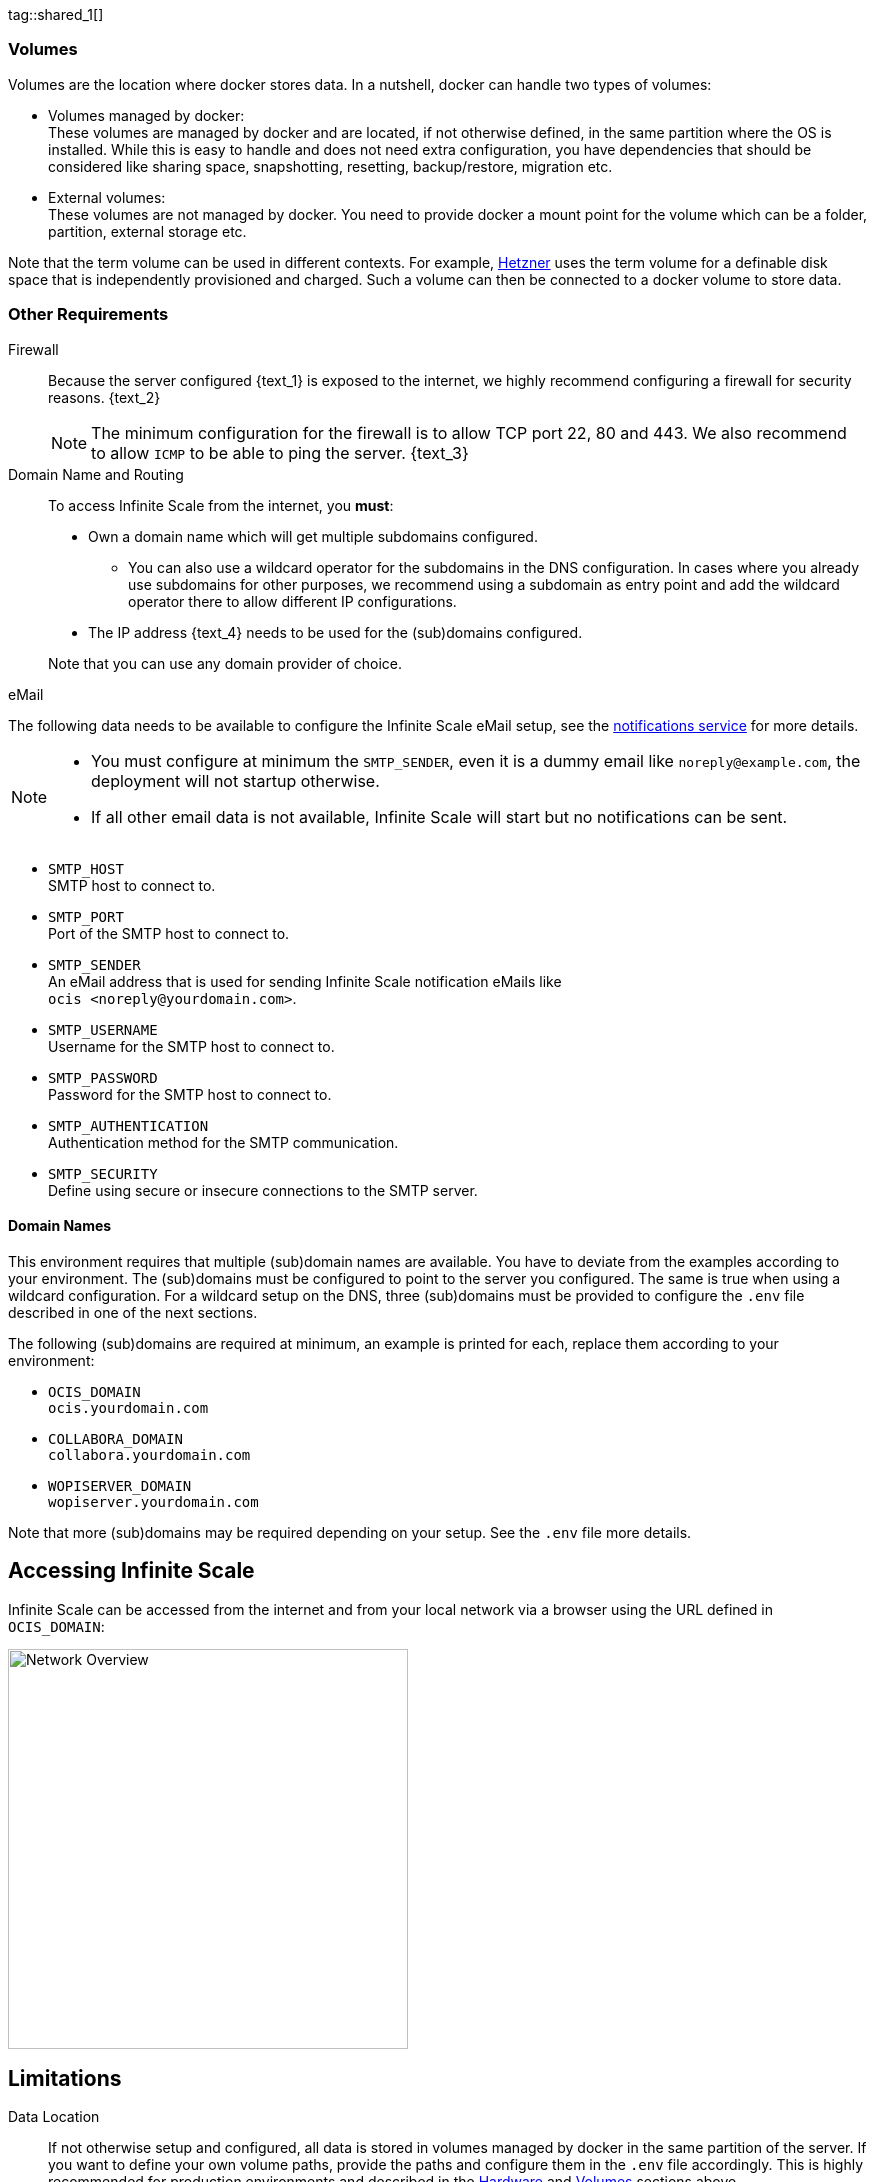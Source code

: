 ////
https://docs.asciidoctor.org/asciidoc/latest/directives/include-tagged-regions/

these are text blocks that can be reused by different deployment examples - but all of them must use LetsEncrypt !
text and image deviations are handled via attributes:

first is hetzner, commented below local server

:text_1: on Hetzner
// (leave empty)

:text_2: Hetzner provides a firewall configuration option right from the beginning, or is available after the server has been defined.
// Configuring a firewall is not part of this document.

:text_3: Though possible, there is no need to configure an additional firewall inside the server.
// (leave empty)

:text_4: provided by Hetzner
// of your WAN

:text_5: this server
// your WAN

:overview_image: ubuntu-hetzner-access.drawio.svg
// ubuntu-prod-install.drawio.svg
////

tag::shared_1[]

=== Volumes

Volumes are the location where docker stores data. In a nutshell, docker can handle two types of volumes:

* Volumes managed by docker: +
These volumes are managed by docker and are located, if not otherwise defined, in the same partition where the OS is installed. While this is easy to handle and does not need extra configuration, you have dependencies that should be considered like sharing space, snapshotting, resetting, backup/restore, migration etc.

* External volumes: +
These volumes are not managed by docker. You need to provide docker a mount point for the volume which can be a folder, partition, external storage etc.

Note that the term volume can be used in different contexts. For example, https://www.hetzner.com[Hetzner] uses the term volume for a definable disk space that is independently provisioned and charged. Such a volume can then be connected to a docker volume to store data.  

=== Other Requirements

Firewall::
Because the server configured {text_1} is exposed to the internet, we highly recommend configuring a firewall for security reasons. {text_2}
+
NOTE: The minimum configuration for the firewall is to allow TCP port 22, 80 and 443. We also recommend to allow `ICMP` to be able to ping the server. {text_3}

Domain Name and Routing::
To access Infinite Scale from the internet, you *must*:
+
--
* Own a domain name which will get multiple subdomains configured.
** You can also use a wildcard operator for the subdomains in the DNS configuration. In cases where you already use subdomains for other purposes, we recommend using a subdomain as entry point and add the wildcard operator there to allow different IP configurations.
* The IP address {text_4} needs to be used for the (sub)domains configured.

Note that you can use any domain provider of choice.
--

eMail::
--
The following data needs to be available to configure the Infinite Scale eMail setup, see the xref:{s-path}/notifications.adoc[notifications service] for more details.

[NOTE]
====
* You must configure at minimum the `SMTP_SENDER`, even it is a dummy email like `noreply@example.com`, the deployment will not startup otherwise.
* If all other email data is not available, Infinite Scale will start but no notifications can be sent.
====

* `SMTP_HOST` +
SMTP host to connect to.
* `SMTP_PORT` +
Port of the SMTP host to connect to.
* `SMTP_SENDER` +
An eMail address that is used for sending Infinite Scale notification eMails like +
[.blue]##`ocis <\noreply@yourdomain.com>`##.
* `SMTP_USERNAME` +
Username for the SMTP host to connect to.
* `SMTP_PASSWORD` +
Password for the SMTP host to connect to.
* `SMTP_AUTHENTICATION` +
Authentication method for the SMTP communication.
* `SMTP_SECURITY` +
Define using secure or insecure connections to the SMTP server.
--

==== Domain Names

This environment requires that multiple (sub)domain names are available. You have to deviate from the examples according to your environment. The (sub)domains must be configured to point to the server you configured. The same is true when using a wildcard configuration. For a wildcard setup on the DNS, three (sub)domains must be provided to configure the `.env` file described in one of the next sections.

The following (sub)domains are required at minimum, an example is printed for each, replace them according to your environment:

* `OCIS_DOMAIN` +
[.blue]##`ocis.yourdomain.com`##

* `COLLABORA_DOMAIN` +
[.blue]##`collabora.yourdomain.com`##

* `WOPISERVER_DOMAIN` +
[.blue]##`wopiserver.yourdomain.com`##

Note that more (sub)domains may be required depending on your setup. See the `.env` file more details.

== Accessing Infinite Scale

Infinite Scale can be accessed from the internet and from your local network via a browser using the URL defined in `OCIS_DOMAIN`:

image::depl-examples/ubuntu-compose/{overview_image}[Network Overview, width=400]

== Limitations

Data Location::
If not otherwise setup and configured, all data is stored in volumes managed by docker in the same partition of the server. If you want to define your own volume paths, provide the paths and configure them in the `.env` file accordingly. This is highly recommended for production environments and described in the xref:hardware[Hardware] and xref:volumes[Volumes] sections above.

User and User Access Management::
The following embedded services are well suited for home use and smaller businesses though Infinite Scale can be configured to use external products which is relevant for bigger installations and not covered here.
+
--
* Infinite Scale has an embedded identity management (IDM footnote:[See the xref:{s-path}/idm.adoc[IDM, window=_blank] service for more details]) which takes care of creating, storing, and managing user identity information.

* In addition, it also has an embedded identity provider (IDP footnote:[See the xref:{s-path}/idp.adoc[IDP, window=_blank] service for more details]) to track and manage user identities, as well as the permissions and access levels associated with those identities.
--

end::shared_1[]


tag::hetzner_only_1[]

== Prepare Hetzner

=== SSH Key

We recommend using key-based authentication for ssh to access the configured server instead of using user and password. This is not only beneficial for security reasons but also because you can define the public key to be installed  during the initial server configuration.

All OS::
Follow the https://www.ssh.com/academy/ssh/keygen[ssh-keygen guide] to generate the required keys. We recommend, if possible, using the `ed25519` algorithm and a passphrase for enhanced security. The keys to use after generation are located in `~/.ssh`. Name the keys during the generation process accordingly to avoid overwriting existing ones.

Use the public key::
+
--
* During server setup described in one of the sections below, you can use the content of the public key file to setup ssh authentication when asked.

* Alternatively, after the server has been created, you can copy the _public_ key to the server by adding the _contents_ of the generated `<key>.pub` file to the `~/.ssh/authorized_keys` file manually. This step is necessary, because the server does not have password authentication which would be required to transfer the key by command.
--

Additionally for Windows::
+
--
* When using Putty to access your server, you must convert the _private_ key generated into Putty's `ppk` format. Read the https://www.puttygen.com[puttygen] guide for how to do so. You need to specify on each login the ppk file generated via menu:Connection[SSH > Auth > Connections > Private key file].

* When using the command shell with ssh to login or when using SCP, you must:
** Have the private/public keys in `C:\Users\<user>\.ssh\`
** Add the following to `C:\Users\<user>\.ssh\config`
+
[source,plaintext]
----
Host <the-servers-public-url-or-ip>
    PreferredAuthentications publickey
    PasswordAuthentication no
    IdentityFile C:\Users\<user>\.ssh\<private-key-name>
----
--

=== Login to Hetzner

If you do not already have an account on https://www.hetzner.com[Hetzner], register for free and log in.

image::depl-examples/ubuntu-compose/hetzner-register-login.png[Hetzner Login or register, width=250]

=== Configure and Order the Desired Server

After logging in, select from the selector on the top right the `cloud` item.

image::depl-examples/ubuntu-compose/hetzner-select-cloud.png[Select Cloud, width=150]

Then, you either can use an existing project, if you have one, or create a `new project`.

image::depl-examples/ubuntu-compose/hetzner-create-new-project.png[Create new project, width=300]

Select the project of choice and in the new screen click on btn:[Add Server].

In the following screen, you can define the::
--
* *Server Location* (Choose one from the offered)
* *Image* (we use Ubuntu for this deployment)
* *Type* (select any server type that matches your requirements)
* *Networking* (we recommend using IPv4 as well as IPv6)
* *SSH keys* (here you enter the public key you created before)
* *Volumes* (add a volume if you want to separate the OS from the data) +
This can be done at any time after the first setup but needs data migration. The volumes defined can then be used by xref:edit-the-configuration-file[configuring variables] in the `.env` file
* *Firewall* (add a rule for at minimum port 22, 80 and 443, can be added later on too)
* ... there can be more items not listed here, configure them according your needs.
* *Name* (define a name for the server)
--

After you have finished, the server is built, and when done, you can click on it which opens a screen with more details and post-configuration options.

image::depl-examples/ubuntu-compose/hetzner-server-defined.png[Server View, width=300]

NOTE: In this screen, you also see the IP address of the server that is necessary to be used for the domains pointing to this server.

end::hetzner_only_1[]


tag::shared_2[]

== Add the IP Address to the Domains

After the server has been finally setup, you must use the IP address assigned to {text_5} to configure DNS mapping at your DNS provider accordingly. If you have allowed ICMP requests in the firewall settings, you can then ping your server with one of the domain names defined.

== Prepare the Server

As a standard regular task, you need to update packages, especially after first server login. Open a shell on the server and issue the following command:

[source,bash]
----
apt-get update && apt-get upgrade
----

=== Install Required Software Packages

Note that we do not recommend using the Ubuntu embedded Docker installations but install and upgrade them manually to get the latest releases.

Docker Engine::
Follow this guide to install `docker`: https://docs.docker.com/engine/install/ubuntu/#install-using-the-repository[Install using the apt repository, window=_blank].

Docker Compose::
Follow this guide to install `docker compose`: https://docs.docker.com/compose/install/linux/#install-the-plugin-manually[Install the Compose plugin, window=_blank].

unzip::
+
--
The package `unzip` may not be present. In case install with:
[source,bash]
----
apt install unzip
----
--

== Download and Transfer the Example

NOTE: The client to download the example is not the server you upload to. The server does not have a graphical interface (GUI) and therefore no browser. The example commands below are based on a Linux client. If you are using macOS or Windows, the commands need to be adapted accordingly. This mainly effects the location the browser downloads to (`~/Downloads`).

NOTE: The client from where you download the example via a browser and upload it using `scp` must have granted access to the server and have the `scp` app installed.

To download and extract the necessary deployment example footnote:[Derived from the {compose_url}v{compose_version}{compose_final_path}/{ocis_wopi}/[{ocis_wopi}, window=_blank] developer example], *open a browser* and enter the following URL:

//[source,url,subs="attributes+,+macros"]
//----
//----

[.gray-light-background]
****
{download-gh-directory-url}?url={compose_url}v{compose_version}{compose_final_path}/{ocis_wopi}[,window=_blank]
****

The `.zip` file will be downloaded into your local `Download` directory.

Transfer the `.zip` file created to the server by issuing the following command, *replace* `root@182.83.2.94` with the username and address of the server according your setup:

[source,bash,subs="attributes+"]
----
scp ~/Downloads/'owncloud ocis v{compose_version} deployments-examples_{ocis_wopi}.zip' root@182.83.2.94:/opt
----

Note that the command differs a bit on Windows due to way how the home directory and the path separator is defined.

NOTE: With the next step, if you have already unzipped that file before or if you intend to update an existing extract with a new compose version downloaded, the `.env` file will get *overwritten* without notice and you need to xref:edit-the-configuration-file[reconfigure] this deployment!

== Extract the Example

Login into the server and:

* Create a subdirectory to save all compose files and folders.
+
[source,bash,subs="attributes+"]
----
mkdir -p /opt/compose/ocis/{ocis_wopi}
----

* Extract the zip file into the directory by issuing the following command:
+
[source,bash,subs="attributes+"]
----
unzip -d /opt/compose/ocis/{ocis_wopi} \
  /opt/'owncloud ocis v{compose_version} deployments-examples_{ocis_wopi}.zip'
----

* When files have been extracted, list the directory with:
+
--
[source,bash,subs="attributes+"]
----
ls -la /opt/compose/ocis/{ocis_wopi}/
----

The listing should contain files and folders like the following:

[source,subs="+quotes"]
----
clamav.yml
cloudimporter.yml
collabora.yml
[.aqua]#config#
...
----
--

== Edit the Configuration File

Change into the `/opt/compose/ocis/{ocis_wopi}` directory and open the `.env` file with an editor.

Only a few settings need to be configured:

* `INSECURE` +
Comment this line because we are on an internet facing server.

* `TRAEFIK_ACME_MAIL` +
Add a valid response eMail address for Letsencrypt, see the note below.

* `TRAEFIK_ACME_CASERVER` +
Set the CAServer to staging, see the note below.

* `OCIS_DOCKER_IMAGE` +
Check that the correct image type is selected ({version-type}).

* `OCIS_DOMAIN`, `COLLABORA_DOMAIN` and `WOPISERVER_DOMAIN` +
Set the domain names as defined in xref:domain-names[Domain Names].

* `OCIS_CONFIG_DIR` and `OCIS_DATA_DIR` +
If you expect a higher amount of data in the instance, consider using own paths instead of using docker internal volumes.

* `SMTP_xxx` +
Define these settings according to your eMail configuration. With the settings defined, Infinite Scale is able to send notifications to users. If the settings are not defined, Infinite Scale will start, but notifications can't be sent.

NOTE: When not defining your own domain names, internal evaluation only domain names with self-signed certificates are used automatically.

NOTE: Additional options can configured like web apps. These should be configured _after_ successfully starting the deployment without issues. This eases finding any first startup issues that need to be solved first.

When the configuration was completed, you can optionally print the final assembled docker compose yml setup before starting it by using the follwing command. This output helps finding configuration issues more easily.

[source,bash]
----
docker compose config
----

== Certificate Generation Process

The recommended process to generate live certificates is the following:

. First, let LetsEncrypt generate "fake" certificates. These certifcates show that the process works but they cant be used in production. To do so, the environment variable `TRAEFIK_ACME_CASERVER` needs to be set to LetsEncrypt's https://letsencrypt.org/docs/staging-environment/[Staging Environment, window=_blank], see the `.env` file for the value to be set. By doing so, any restart after fixing issues will not count against the rate limit of LetsEncrypt.

. The `TRAEFIK_ACME_MAIL` must be set to a valid eMail address you own. When certificate issuing is triggered, LetsEncrypt checks in the request for creating valid certificates, if the response eMail address is valid and continues if so. If not, it logs an error and self-signed certificates are being used, see see xref:solving-first-startup-issues[Solving First Startup Issues].

. xref:start-the-deployment[Start the Deployment].

. Then, if any issues occur, you need to xref:stop-the-deployment[Stop the Deployment] and fix them before continuing with the next step. See xref:solving-first-startup-issues[Solving First Startup Issues] for a list of common issues, 

. Finally, if there are no (more) issues which you can identify because `Fake LE intermediate X1` certificates have been generated (check the certificate issuer in the browser, Google for how to do so), you must xref:delete-cert-volume[delete the `cert-volume`] and set back the `TRAEFIK_ACME_CASERVER` environment variable to empty and startup the instance as described below.

== Start the Deployment

When you have finished the configuration, you can start the deployment by issuing the following command:

[source,bash]
----
docker compose up -d
----

This command will download all necessary containers and starts up the instance according your settings in the background (flag `-d`).

Check the logs::
--
* See xref:monitor-the-instance[Monitor the Instance] for more details on logging.
* First check the traefik logs for certificate issues, then other logs. See xref:solving-first-startup-issues[Solving First Startup Issues] for more details.
--

If no issues are logged, traefik and LetsEncrypt were able to handle connectivity and domains.

In case you have used staging certificates as suggested above,

* xref:stop-the-deployment[stop the deployment],
* xref:delete-cert-volume[delete the `cert-volume`]
* and start the deployment as described above.

When done, recheck the xref:monitor-the-instance[traefik logs] and when all is fine, you can access your instance, see xref:first-time-login[First Time Login].

=== Solving First Startup Issues

Note, see xref:monitor-the-instance[Monitor the Instance] for more details on logging.

If any issues are logged by traefik on first startup with respect to LetsEncrypt like:

Common issues::
+
--
* `...Contact emails @example.org are forbidden`: +
The environment variable `TRAEFIK_ACME_MAIL` needs to be set to a valid eMail address you own.

* `...unable to generate a certificate for the domains...`, `acme: error: 400` and `acme-challenge`: +
Check if the TCP ports 80/443 are open in the firewall configured. You can run a test _during running compose_ to test if traefik can be reached on those ports. To do so visit https://letsdebug.net[Let's Debug].

* `...DNS problem: NXDOMAIN looking up A for...` +
This points to a DNS resolution problem. Check if the domains entered in the DNS and in the `.env` file match. Note that when using wildcard domains on the DNS, the fixed part must match on both sides.

For any issue fixed, before you bring up the instance again, some steps need to be taken. This is because the certificate volume now holds invalid data:
--

[#delete-cert-volume]
Post fixing the issue::
+
--
The following actions need to be taken before starting the deployment again:

.Shut down the deployment
[source,bash]
----
docker compose down
----
Note, do not use the `-v` option as it will delete ALL volumes.

.List the docker volumes
[source,bash]
----
docker volume ls
----

.Delete the docker certs volume
[source,bash,subs="attributes+"]
----
docker volume rm {ocis_wopi}_certs
----
--

== Stop the Deployment

Stopping the deployment is easy, just issue:

[source,bash]
----
docker compose down --remove-orphans
----

For safety reasons, *do not* add the `-v` (volumes) flag to the command as that would delete all volumes including their data. If deleting volumes is necessary, deleting them selectively is the preferred method, see the section above for an example. See the `docker compose down` https://docs.docker.com/reference/cli/docker/compose/down/#options[options] for more details.

== Change Settings
 
To change settings via the `.env` file, the deployment _must be_ in the `down` state. See the section above for how to do so.

== First Time Login

Now, after preparations have finished, you can access your instance *from any client*. To do so, open your browser and enter the instance URL as you have defined it:

[source,URL]
----
ocis.yourdomain.com
----

Which will show the following screen:

image::depl-examples/ubuntu-compose/infinite-scale-login.png[Infinite Scale Login, width=300]

For the credentials, use:

* `admin` as user and 
* `admin` for the password, +
or the one you have defined manually during setup.

NOTE: If you have defined an initial password via the `.env` file manually but forgot it, you need to follow one of the procedures described in the xref:admin-password[Admin Password] section.

If you have logged in successfully, you should see the following screen:

image::depl-examples/ubuntu-compose/infinite-scale-logged-in.png[Infinite Scale Logged In, width=300]

*Congratulations*, you have successfully setup Infinite Scale with Web Office.

TIP: Checkout the https://doc.owncloud.com/[Desktop App] or https://doc.owncloud.com/[Mobile Apps] to sync files to/from clients.

NOTE: The Infinite Scale deployment will reboot automatically on a server reboot if the compose environment is not shut down by command.

Among other topics described below, some basic xref:monitor-the-instance[monitoring] commands and a short description to xref:updating[update] Infinite Scale is provided.

== Monitor the Instance

=== Container

To get the state and the Container ID, issue one of the following commands:

.Long form, this command will print the required Container ID, among other data 
[source,bash]
----
docker ps -a
----

.Short form with only the Service name, State and Container ID, needs to be issued in `/opt/compose/ocis/{ocis_wopi}`:
[source,bash]
----
docker compose ps -a --format "table {{.Service}}\t{{.State}}\t{{.ID}}"
----

=== Logs

Issue the following command to monitor a log:

.Replace the <container_id> according to the container for which you want to monitor the log.
[source,bash]
----
docker logs -f <container_id>
----

== Admin Password

=== Initial Admin Password from Docker Log

If the manually set *initial* admin password has been forgotten *before* it got changed, you can get it from the docker log. See the https://docs.docker.com/config/containers/logging/[View container logs] for more details on docker logging.

First you need to get the Infinite Scale `CONTAINER ID`:

[source,bash]
----
docker compose ps -a --format "table {{.Service}}\t{{.State}}\t{{.ID}}"
----

From the output, see an example below, note the container ID that matches `ocis`:

[source,subs="+quotes"]
----
SERVICE         STATE     CONTAINER ID
collabora       running   a7f74dfbbec3
collaboration   running   ed4d086ddd06
[.aqua]#ocis#            running   [.aqua]#b395d936c23a#
tika            running   08ae7b0c9c0e
traefik         running   5f0e1d03bcbf
----

Use the container ID identified in the following command to read the Infinite Scale logs to get the initial admin password created, replace <CONTAINER ID> accordingly:

[source,bash]
----
docker logs <CONTAINER ID> 2>&1 | less
----

The output prints the log from the beginning. As first entry, the initial admin password set during first startup is shown. You can scroll through the log using the keyboard, see the https://wiki.ubuntuusers.de/less/[less description] for more details.

If no password can be identified, you must reset the admin password via the command line as described below.

=== Command Line Password Reset

To change the admin password from the command line, which you can do at any time, follow the guide described in xref:deployment/general/general-info.adoc#password-reset-for-idm-users[Password Reset for IDM Users].

== Volume Migration

This section gives some guidance if you want to migrate the Infinite Scale docker internal volumes to docker volumes using a local path. For example, this can be required to separate the container from its data or if a high data volume is expected. See additional documentation in the xref:deployment/tips/useful_mount_tip.adoc[Start a Service After a Resource is Mounted] if you want to use network mounts like NFS or iSCSI for the data directory.

* Prepare two directories which will provide the mount point for Infinite Scale `data` and `config`. +
The example will use the local path `/mnt/data` and `mnt/config`, adapt according your environment.

* For the following steps, the deployment _must be_ in the `up` state, the containers must provide a container ID for copying.

** Stop the running instance. By doing so, the instance gets stopped but containers are not removed compared to when downing it:
+
[source,bash]
----
docker compose stop
----

** Get the `ocis` container ID using one of the xref:container[maintenance - Container] commands.

** Copy both the content of the docker internal `ocis-config` and `ocis-data` volume to their new local location by issuing the following commands, replace `<CONTAINER ID>` accordingly:
+
[source,bash]
----
docker cp <CONTAINER ID>:/etc/ocis/. /mnt/config
docker cp <CONTAINER ID>:/var/lib/ocis/. /mnt/data
----

** Change the ownership of the new source folders recursively. This step is _very important_ because the user inside the container is `1000` and will mostly not match the user who copied the folders:
+
[source,bash]
----
chown -R 1000:1000 /mnt/config /mnt/data
----

* Down the compose instance by issuing:
+
[source,bash]
----
docker compose down
----

** In the `.env` file, set the paths:
+
[source,.env]
----
OCIS_DATA_DIR=/mnt/data
OCIS_CONFIG_DIR=/mnt/config
----

* Bring the compose environment `up` with:
+
[source,bash]
----
docker compose up
----

** If the containers come up without reporting issues, you have successfully moved your Infinite Scale docker internal volumes to local paths.

* Finally, you can remove the docker internal volumes for `config` and `data`:
+
[source,bash,subs="attributes+"]
----
docker volume ls
docker volume rm {ocis_wopi}_ocis-config {ocis_wopi}_ocis-data
----

== Updating and Upgrading

=== Updating

// for testing
//:version-type: production

ifeval::["{version-type}" == "rolling"]
For rolling releases, the following steps are essential to avoid breaking the setup. This is because rolling releases depend on all updates being done consecutively.

If new Infinite Scale releases are available, you *must not* skip any version in between the current running and the latest available rolling release for internal update reasons. All versions need to be downloaded and started one time. For more details see the https://owncloud.dev/ocis/release_roadmap/#updating-and-overlap[Updating and Overlap] description in the developer documentation.

* Each upgrade consists of a set of commands:
+
[source,bash]
----
sudo docker compose stop \
sudo docker compose pull \
sudo docker compose up -d --remove-orphans
----

* If there is no release gap, run the command block once.

* For *any* https://owncloud.dev/ocis/release_roadmap/#dates[release gap], you must run the command block from above once and set the respective release in the `OCIS_DOCKER_TAG` _before_ pulling. Use no value for the last release, it defaults to `latest`.

* Check if there are any Infinite Scale config changes. To do so, run a `ocis init --diff` plus apply any patches. The detailed how-to is described in the xref:migration/upgrading-ocis.adoc[Upgrading Infinite Scale] guide for 7.0.0. When done, bring the deployment up.

* Finally, you can remove any old images if no longer used.

Note that we advise to manually check if the deployment source has changed. If this is the case, stop the deployment, backup your existing deployment source/configuration and update the xref:download-and-transfer-the-example[deployment sources], then re-apply your configuration settings and bring the deployment up.

endif::[]

ifeval::["{version-type}" != "rolling"]

Follow these steps to update between production releases:

For patch releases only!::
+
--
These commands will stop the deployment, update all images and start the deployment again. This works because the relevant `xxx_TAG` variables in the `.env` file are set to `latest` by default while others have hardcoded versions set.

[source,bash]
----
sudo docker compose stop \
sudo docker compose pull \
sudo docker compose up -d --remove-orphans
----
{empty}
--

endif::[]

=== Upgrading

For all major and minor releases including from former rolling to production::
+
--
* Stop the deployment with:
+
[source,bash]
----
sudo docker compose stop
----

* If upgrading from rolling to production, change the `OCIS_DOCKER_IMAGE` environment variable from `owncloud/ocis-rolling` to `owncloud/ocis` in the `.env` file.

* Follow the respective xref:migration/upgrading-ocis.adoc[Upgrading Infinite Scale] guide.

* Backup your existing deployment source/configuration and update the xref:download-and-transfer-the-example[deployment sources] - if they have been changed, re-apply your configuration settings.

* Re-pull the deployment. This will update all images with any versions that might have changed.
+
[source,bash]
----
sudo docker compose pull
----

* Start the deployment.
+
[source,bash]
----
sudo docker compose up -d --remove-orphans
----
--

== Certificate Renewal

There is nothing special to do renewing certificates issued. Traefik takes care of the renewal process automatically. In case of a renewal issue, just restart the compose environment as Traefik checks certificate expiry on startup.

end::shared_2[]

